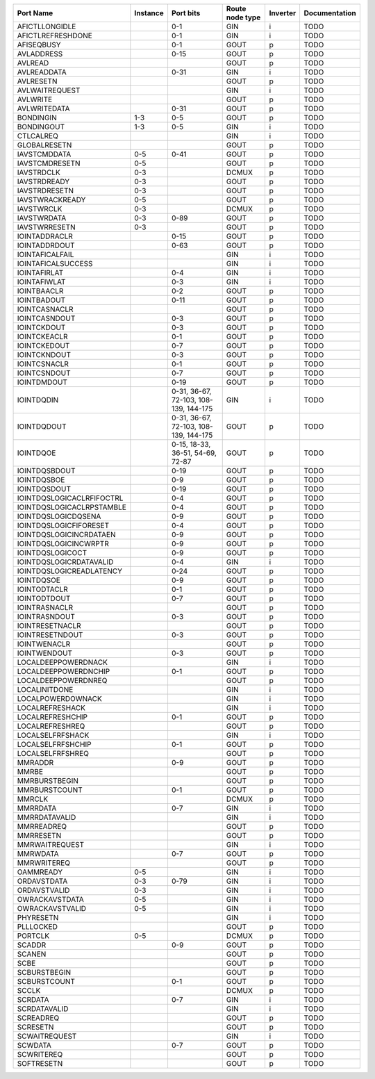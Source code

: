 +---------------------------+----------+---------------------------------------+-----------------+----------+---------------+
|                 Port Name | Instance |                             Port bits | Route node type | Inverter | Documentation |
+===========================+==========+=======================================+=================+==========+===============+
|            AFICTLLONGIDLE |          |                                   0-1 |             GIN |        i |          TODO |
+---------------------------+----------+---------------------------------------+-----------------+----------+---------------+
|         AFICTLREFRESHDONE |          |                                   0-1 |             GIN |        i |          TODO |
+---------------------------+----------+---------------------------------------+-----------------+----------+---------------+
|                AFISEQBUSY |          |                                   0-1 |            GOUT |        p |          TODO |
+---------------------------+----------+---------------------------------------+-----------------+----------+---------------+
|                AVLADDRESS |          |                                  0-15 |            GOUT |        p |          TODO |
+---------------------------+----------+---------------------------------------+-----------------+----------+---------------+
|                   AVLREAD |          |                                       |            GOUT |        p |          TODO |
+---------------------------+----------+---------------------------------------+-----------------+----------+---------------+
|               AVLREADDATA |          |                                  0-31 |             GIN |        i |          TODO |
+---------------------------+----------+---------------------------------------+-----------------+----------+---------------+
|                 AVLRESETN |          |                                       |            GOUT |        p |          TODO |
+---------------------------+----------+---------------------------------------+-----------------+----------+---------------+
|            AVLWAITREQUEST |          |                                       |             GIN |        i |          TODO |
+---------------------------+----------+---------------------------------------+-----------------+----------+---------------+
|                  AVLWRITE |          |                                       |            GOUT |        p |          TODO |
+---------------------------+----------+---------------------------------------+-----------------+----------+---------------+
|              AVLWRITEDATA |          |                                  0-31 |            GOUT |        p |          TODO |
+---------------------------+----------+---------------------------------------+-----------------+----------+---------------+
|                 BONDINGIN |      1-3 |                                   0-5 |            GOUT |        p |          TODO |
+---------------------------+----------+---------------------------------------+-----------------+----------+---------------+
|                BONDINGOUT |      1-3 |                                   0-5 |             GIN |        i |          TODO |
+---------------------------+----------+---------------------------------------+-----------------+----------+---------------+
|                 CTLCALREQ |          |                                       |             GIN |        i |          TODO |
+---------------------------+----------+---------------------------------------+-----------------+----------+---------------+
|              GLOBALRESETN |          |                                       |            GOUT |        p |          TODO |
+---------------------------+----------+---------------------------------------+-----------------+----------+---------------+
|              IAVSTCMDDATA |      0-5 |                                  0-41 |            GOUT |        p |          TODO |
+---------------------------+----------+---------------------------------------+-----------------+----------+---------------+
|            IAVSTCMDRESETN |      0-5 |                                       |            GOUT |        p |          TODO |
+---------------------------+----------+---------------------------------------+-----------------+----------+---------------+
|                IAVSTRDCLK |      0-3 |                                       |           DCMUX |        p |          TODO |
+---------------------------+----------+---------------------------------------+-----------------+----------+---------------+
|              IAVSTRDREADY |      0-3 |                                       |            GOUT |        p |          TODO |
+---------------------------+----------+---------------------------------------+-----------------+----------+---------------+
|             IAVSTRDRESETN |      0-3 |                                       |            GOUT |        p |          TODO |
+---------------------------+----------+---------------------------------------+-----------------+----------+---------------+
|           IAVSTWRACKREADY |      0-5 |                                       |            GOUT |        p |          TODO |
+---------------------------+----------+---------------------------------------+-----------------+----------+---------------+
|                IAVSTWRCLK |      0-3 |                                       |           DCMUX |        p |          TODO |
+---------------------------+----------+---------------------------------------+-----------------+----------+---------------+
|               IAVSTWRDATA |      0-3 |                                  0-89 |            GOUT |        p |          TODO |
+---------------------------+----------+---------------------------------------+-----------------+----------+---------------+
|             IAVSTWRRESETN |      0-3 |                                       |            GOUT |        p |          TODO |
+---------------------------+----------+---------------------------------------+-----------------+----------+---------------+
|             IOINTADDRACLR |          |                                  0-15 |            GOUT |        p |          TODO |
+---------------------------+----------+---------------------------------------+-----------------+----------+---------------+
|             IOINTADDRDOUT |          |                                  0-63 |            GOUT |        p |          TODO |
+---------------------------+----------+---------------------------------------+-----------------+----------+---------------+
|           IOINTAFICALFAIL |          |                                       |             GIN |        i |          TODO |
+---------------------------+----------+---------------------------------------+-----------------+----------+---------------+
|        IOINTAFICALSUCCESS |          |                                       |             GIN |        i |          TODO |
+---------------------------+----------+---------------------------------------+-----------------+----------+---------------+
|              IOINTAFIRLAT |          |                                   0-4 |             GIN |        i |          TODO |
+---------------------------+----------+---------------------------------------+-----------------+----------+---------------+
|              IOINTAFIWLAT |          |                                   0-3 |             GIN |        i |          TODO |
+---------------------------+----------+---------------------------------------+-----------------+----------+---------------+
|               IOINTBAACLR |          |                                   0-2 |            GOUT |        p |          TODO |
+---------------------------+----------+---------------------------------------+-----------------+----------+---------------+
|               IOINTBADOUT |          |                                  0-11 |            GOUT |        p |          TODO |
+---------------------------+----------+---------------------------------------+-----------------+----------+---------------+
|             IOINTCASNACLR |          |                                       |            GOUT |        p |          TODO |
+---------------------------+----------+---------------------------------------+-----------------+----------+---------------+
|             IOINTCASNDOUT |          |                                   0-3 |            GOUT |        p |          TODO |
+---------------------------+----------+---------------------------------------+-----------------+----------+---------------+
|               IOINTCKDOUT |          |                                   0-3 |            GOUT |        p |          TODO |
+---------------------------+----------+---------------------------------------+-----------------+----------+---------------+
|              IOINTCKEACLR |          |                                   0-1 |            GOUT |        p |          TODO |
+---------------------------+----------+---------------------------------------+-----------------+----------+---------------+
|              IOINTCKEDOUT |          |                                   0-7 |            GOUT |        p |          TODO |
+---------------------------+----------+---------------------------------------+-----------------+----------+---------------+
|              IOINTCKNDOUT |          |                                   0-3 |            GOUT |        p |          TODO |
+---------------------------+----------+---------------------------------------+-----------------+----------+---------------+
|              IOINTCSNACLR |          |                                   0-1 |            GOUT |        p |          TODO |
+---------------------------+----------+---------------------------------------+-----------------+----------+---------------+
|              IOINTCSNDOUT |          |                                   0-7 |            GOUT |        p |          TODO |
+---------------------------+----------+---------------------------------------+-----------------+----------+---------------+
|               IOINTDMDOUT |          |                                  0-19 |            GOUT |        p |          TODO |
+---------------------------+----------+---------------------------------------+-----------------+----------+---------------+
|                IOINTDQDIN |          | 0-31, 36-67, 72-103, 108-139, 144-175 |             GIN |        i |          TODO |
+---------------------------+----------+---------------------------------------+-----------------+----------+---------------+
|               IOINTDQDOUT |          | 0-31, 36-67, 72-103, 108-139, 144-175 |            GOUT |        p |          TODO |
+---------------------------+----------+---------------------------------------+-----------------+----------+---------------+
|                 IOINTDQOE |          |      0-15, 18-33, 36-51, 54-69, 72-87 |            GOUT |        p |          TODO |
+---------------------------+----------+---------------------------------------+-----------------+----------+---------------+
|             IOINTDQSBDOUT |          |                                  0-19 |            GOUT |        p |          TODO |
+---------------------------+----------+---------------------------------------+-----------------+----------+---------------+
|               IOINTDQSBOE |          |                                   0-9 |            GOUT |        p |          TODO |
+---------------------------+----------+---------------------------------------+-----------------+----------+---------------+
|              IOINTDQSDOUT |          |                                  0-19 |            GOUT |        p |          TODO |
+---------------------------+----------+---------------------------------------+-----------------+----------+---------------+
| IOINTDQSLOGICACLRFIFOCTRL |          |                                   0-4 |            GOUT |        p |          TODO |
+---------------------------+----------+---------------------------------------+-----------------+----------+---------------+
| IOINTDQSLOGICACLRPSTAMBLE |          |                                   0-4 |            GOUT |        p |          TODO |
+---------------------------+----------+---------------------------------------+-----------------+----------+---------------+
|       IOINTDQSLOGICDQSENA |          |                                   0-9 |            GOUT |        p |          TODO |
+---------------------------+----------+---------------------------------------+-----------------+----------+---------------+
|    IOINTDQSLOGICFIFORESET |          |                                   0-4 |            GOUT |        p |          TODO |
+---------------------------+----------+---------------------------------------+-----------------+----------+---------------+
|   IOINTDQSLOGICINCRDATAEN |          |                                   0-9 |            GOUT |        p |          TODO |
+---------------------------+----------+---------------------------------------+-----------------+----------+---------------+
|     IOINTDQSLOGICINCWRPTR |          |                                   0-9 |            GOUT |        p |          TODO |
+---------------------------+----------+---------------------------------------+-----------------+----------+---------------+
|          IOINTDQSLOGICOCT |          |                                   0-9 |            GOUT |        p |          TODO |
+---------------------------+----------+---------------------------------------+-----------------+----------+---------------+
|   IOINTDQSLOGICRDATAVALID |          |                                   0-4 |             GIN |        i |          TODO |
+---------------------------+----------+---------------------------------------+-----------------+----------+---------------+
|  IOINTDQSLOGICREADLATENCY |          |                                  0-24 |            GOUT |        p |          TODO |
+---------------------------+----------+---------------------------------------+-----------------+----------+---------------+
|                IOINTDQSOE |          |                                   0-9 |            GOUT |        p |          TODO |
+---------------------------+----------+---------------------------------------+-----------------+----------+---------------+
|              IOINTODTACLR |          |                                   0-1 |            GOUT |        p |          TODO |
+---------------------------+----------+---------------------------------------+-----------------+----------+---------------+
|              IOINTODTDOUT |          |                                   0-7 |            GOUT |        p |          TODO |
+---------------------------+----------+---------------------------------------+-----------------+----------+---------------+
|             IOINTRASNACLR |          |                                       |            GOUT |        p |          TODO |
+---------------------------+----------+---------------------------------------+-----------------+----------+---------------+
|             IOINTRASNDOUT |          |                                   0-3 |            GOUT |        p |          TODO |
+---------------------------+----------+---------------------------------------+-----------------+----------+---------------+
|           IOINTRESETNACLR |          |                                       |            GOUT |        p |          TODO |
+---------------------------+----------+---------------------------------------+-----------------+----------+---------------+
|           IOINTRESETNDOUT |          |                                   0-3 |            GOUT |        p |          TODO |
+---------------------------+----------+---------------------------------------+-----------------+----------+---------------+
|              IOINTWENACLR |          |                                       |            GOUT |        p |          TODO |
+---------------------------+----------+---------------------------------------+-----------------+----------+---------------+
|              IOINTWENDOUT |          |                                   0-3 |            GOUT |        p |          TODO |
+---------------------------+----------+---------------------------------------+-----------------+----------+---------------+
|       LOCALDEEPPOWERDNACK |          |                                       |             GIN |        i |          TODO |
+---------------------------+----------+---------------------------------------+-----------------+----------+---------------+
|      LOCALDEEPPOWERDNCHIP |          |                                   0-1 |            GOUT |        p |          TODO |
+---------------------------+----------+---------------------------------------+-----------------+----------+---------------+
|       LOCALDEEPPOWERDNREQ |          |                                       |            GOUT |        p |          TODO |
+---------------------------+----------+---------------------------------------+-----------------+----------+---------------+
|             LOCALINITDONE |          |                                       |             GIN |        i |          TODO |
+---------------------------+----------+---------------------------------------+-----------------+----------+---------------+
|         LOCALPOWERDOWNACK |          |                                       |             GIN |        i |          TODO |
+---------------------------+----------+---------------------------------------+-----------------+----------+---------------+
|           LOCALREFRESHACK |          |                                       |             GIN |        i |          TODO |
+---------------------------+----------+---------------------------------------+-----------------+----------+---------------+
|          LOCALREFRESHCHIP |          |                                   0-1 |            GOUT |        p |          TODO |
+---------------------------+----------+---------------------------------------+-----------------+----------+---------------+
|           LOCALREFRESHREQ |          |                                       |            GOUT |        p |          TODO |
+---------------------------+----------+---------------------------------------+-----------------+----------+---------------+
|          LOCALSELFRFSHACK |          |                                       |             GIN |        i |          TODO |
+---------------------------+----------+---------------------------------------+-----------------+----------+---------------+
|         LOCALSELFRFSHCHIP |          |                                   0-1 |            GOUT |        p |          TODO |
+---------------------------+----------+---------------------------------------+-----------------+----------+---------------+
|          LOCALSELFRFSHREQ |          |                                       |            GOUT |        p |          TODO |
+---------------------------+----------+---------------------------------------+-----------------+----------+---------------+
|                   MMRADDR |          |                                   0-9 |            GOUT |        p |          TODO |
+---------------------------+----------+---------------------------------------+-----------------+----------+---------------+
|                     MMRBE |          |                                       |            GOUT |        p |          TODO |
+---------------------------+----------+---------------------------------------+-----------------+----------+---------------+
|             MMRBURSTBEGIN |          |                                       |            GOUT |        p |          TODO |
+---------------------------+----------+---------------------------------------+-----------------+----------+---------------+
|             MMRBURSTCOUNT |          |                                   0-1 |            GOUT |        p |          TODO |
+---------------------------+----------+---------------------------------------+-----------------+----------+---------------+
|                    MMRCLK |          |                                       |           DCMUX |        p |          TODO |
+---------------------------+----------+---------------------------------------+-----------------+----------+---------------+
|                  MMRRDATA |          |                                   0-7 |             GIN |        i |          TODO |
+---------------------------+----------+---------------------------------------+-----------------+----------+---------------+
|             MMRRDATAVALID |          |                                       |             GIN |        i |          TODO |
+---------------------------+----------+---------------------------------------+-----------------+----------+---------------+
|                MMRREADREQ |          |                                       |            GOUT |        p |          TODO |
+---------------------------+----------+---------------------------------------+-----------------+----------+---------------+
|                 MMRRESETN |          |                                       |            GOUT |        p |          TODO |
+---------------------------+----------+---------------------------------------+-----------------+----------+---------------+
|            MMRWAITREQUEST |          |                                       |             GIN |        i |          TODO |
+---------------------------+----------+---------------------------------------+-----------------+----------+---------------+
|                  MMRWDATA |          |                                   0-7 |            GOUT |        p |          TODO |
+---------------------------+----------+---------------------------------------+-----------------+----------+---------------+
|               MMRWRITEREQ |          |                                       |            GOUT |        p |          TODO |
+---------------------------+----------+---------------------------------------+-----------------+----------+---------------+
|                 OAMMREADY |      0-5 |                                       |             GIN |        i |          TODO |
+---------------------------+----------+---------------------------------------+-----------------+----------+---------------+
|               ORDAVSTDATA |      0-3 |                                  0-79 |             GIN |        i |          TODO |
+---------------------------+----------+---------------------------------------+-----------------+----------+---------------+
|              ORDAVSTVALID |      0-3 |                                       |             GIN |        i |          TODO |
+---------------------------+----------+---------------------------------------+-----------------+----------+---------------+
|            OWRACKAVSTDATA |      0-5 |                                       |             GIN |        i |          TODO |
+---------------------------+----------+---------------------------------------+-----------------+----------+---------------+
|           OWRACKAVSTVALID |      0-5 |                                       |             GIN |        i |          TODO |
+---------------------------+----------+---------------------------------------+-----------------+----------+---------------+
|                 PHYRESETN |          |                                       |             GIN |        i |          TODO |
+---------------------------+----------+---------------------------------------+-----------------+----------+---------------+
|                 PLLLOCKED |          |                                       |            GOUT |        p |          TODO |
+---------------------------+----------+---------------------------------------+-----------------+----------+---------------+
|                   PORTCLK |      0-5 |                                       |           DCMUX |        p |          TODO |
+---------------------------+----------+---------------------------------------+-----------------+----------+---------------+
|                    SCADDR |          |                                   0-9 |            GOUT |        p |          TODO |
+---------------------------+----------+---------------------------------------+-----------------+----------+---------------+
|                    SCANEN |          |                                       |            GOUT |        p |          TODO |
+---------------------------+----------+---------------------------------------+-----------------+----------+---------------+
|                      SCBE |          |                                       |            GOUT |        p |          TODO |
+---------------------------+----------+---------------------------------------+-----------------+----------+---------------+
|              SCBURSTBEGIN |          |                                       |            GOUT |        p |          TODO |
+---------------------------+----------+---------------------------------------+-----------------+----------+---------------+
|              SCBURSTCOUNT |          |                                   0-1 |            GOUT |        p |          TODO |
+---------------------------+----------+---------------------------------------+-----------------+----------+---------------+
|                     SCCLK |          |                                       |           DCMUX |        p |          TODO |
+---------------------------+----------+---------------------------------------+-----------------+----------+---------------+
|                   SCRDATA |          |                                   0-7 |             GIN |        i |          TODO |
+---------------------------+----------+---------------------------------------+-----------------+----------+---------------+
|              SCRDATAVALID |          |                                       |             GIN |        i |          TODO |
+---------------------------+----------+---------------------------------------+-----------------+----------+---------------+
|                 SCREADREQ |          |                                       |            GOUT |        p |          TODO |
+---------------------------+----------+---------------------------------------+-----------------+----------+---------------+
|                  SCRESETN |          |                                       |            GOUT |        p |          TODO |
+---------------------------+----------+---------------------------------------+-----------------+----------+---------------+
|             SCWAITREQUEST |          |                                       |             GIN |        i |          TODO |
+---------------------------+----------+---------------------------------------+-----------------+----------+---------------+
|                   SCWDATA |          |                                   0-7 |            GOUT |        p |          TODO |
+---------------------------+----------+---------------------------------------+-----------------+----------+---------------+
|                SCWRITEREQ |          |                                       |            GOUT |        p |          TODO |
+---------------------------+----------+---------------------------------------+-----------------+----------+---------------+
|                SOFTRESETN |          |                                       |            GOUT |        p |          TODO |
+---------------------------+----------+---------------------------------------+-----------------+----------+---------------+
